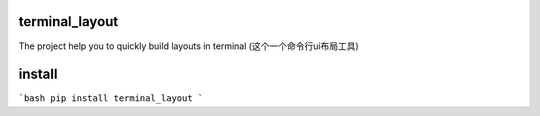terminal_layout
================

The project help you to quickly build layouts in terminal
(这个一个命令行ui布局工具)

.. image:: https://github.com/gojuukaze/terminal_layout/blob/master/demo.gif

install
=========

```bash
pip install terminal_layout
```

